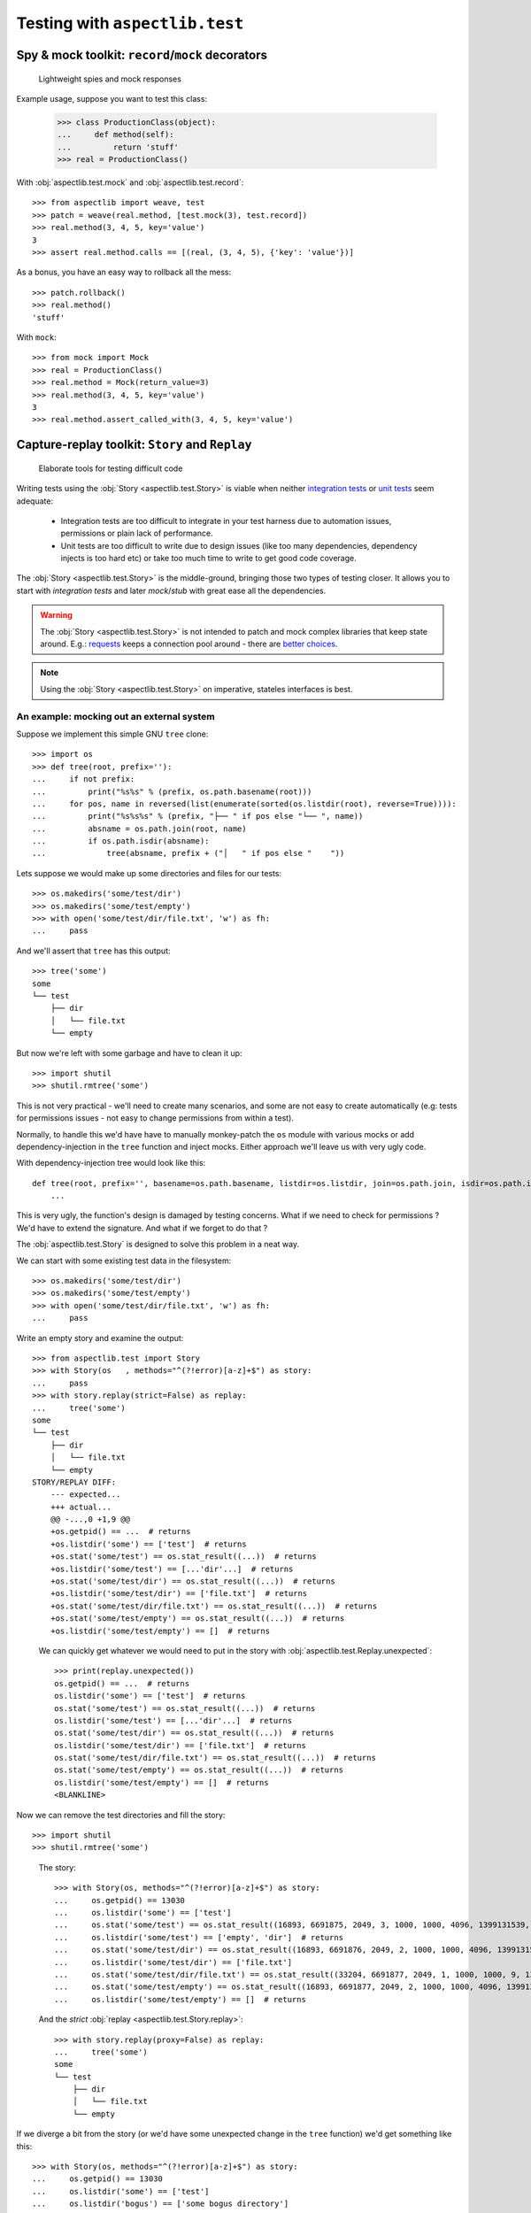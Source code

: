 ===============================
Testing with ``aspectlib.test``
===============================

Spy & mock toolkit: ``record``/``mock`` decorators
==================================================

.. highlights::

    Lightweight spies and mock responses


Example usage, suppose you want to test this class:

    >>> class ProductionClass(object):
    ...     def method(self):
    ...         return 'stuff'
    >>> real = ProductionClass()

With :obj:`aspectlib.test.mock` and :obj:`aspectlib.test.record`::

    >>> from aspectlib import weave, test
    >>> patch = weave(real.method, [test.mock(3), test.record])
    >>> real.method(3, 4, 5, key='value')
    3
    >>> assert real.method.calls == [(real, (3, 4, 5), {'key': 'value'})]

As a bonus, you have an easy way to rollback all the mess::

    >>> patch.rollback()
    >>> real.method()
    'stuff'

With ``mock``::

    >>> from mock import Mock
    >>> real = ProductionClass()
    >>> real.method = Mock(return_value=3)
    >>> real.method(3, 4, 5, key='value')
    3
    >>> real.method.assert_called_with(3, 4, 5, key='value')

Capture-replay toolkit: ``Story`` and ``Replay``
================================================

.. highlights::

    Elaborate tools for testing difficult code

Writing tests using the :obj:`Story <aspectlib.test.Story>` is viable when neither `integration tests
<http://en.wikipedia.org/wiki/Integration_testing>`_ or `unit tests <http://en.wikipedia.org/wiki/Unit_testing>`_ seem
adequate:

    * Integration tests are too difficult to integrate in your test harness due to automation issues, permissions or
      plain lack of performance.
    * Unit tests are too difficult to write due to design issues (like too many dependencies, dependency injects is too
      hard etc) or take too much time to write to get good code coverage.

The :obj:`Story <aspectlib.test.Story>` is the middle-ground, bringing those two types of testing closer. It allows you
to start with `integration tests` and later `mock`/`stub` with great ease all the dependencies.

.. warning::

    The :obj:`Story <aspectlib.test.Story>` is not intended to patch and mock complex libraries that keep state around.
    E.g.: `requests <https://pypi.python.org/pypi/requests>`_ keeps a connection pool around - there are `better
    <https://pypi.python.org/pypi/httmock>`_ `choices <https://pypi.python.org/pypi/requests-testadapter>`_.

.. note::

    Using the :obj:`Story <aspectlib.test.Story>` on imperative, stateles interfaces is best.

An example: mocking out an external system
------------------------------------------

Suppose we implement this simple GNU ``tree`` clone::

    >>> import os
    >>> def tree(root, prefix=''):
    ...     if not prefix:
    ...         print("%s%s" % (prefix, os.path.basename(root)))
    ...     for pos, name in reversed(list(enumerate(sorted(os.listdir(root), reverse=True)))):
    ...         print("%s%s%s" % (prefix, "├── " if pos else "└── ", name))
    ...         absname = os.path.join(root, name)
    ...         if os.path.isdir(absname):
    ...             tree(absname, prefix + ("│   " if pos else "    "))

Lets suppose we would make up some directories and files for our tests::

    >>> os.makedirs('some/test/dir')
    >>> os.makedirs('some/test/empty')
    >>> with open('some/test/dir/file.txt', 'w') as fh:
    ...     pass

And we'll assert that ``tree`` has this output::

    >>> tree('some')
    some
    └── test
        ├── dir
        │   └── file.txt
        └── empty

But now we're left with some garbage and have to clean it up::

    >>> import shutil
    >>> shutil.rmtree('some')

This is not very practical - we'll need to create many scenarios, and some are not easy to create automatically (e.g:
tests for permissions issues - not easy to change permissions from within a test).

Normally, to handle this we'd have have to manually monkey-patch the ``os`` module with various mocks or add
dependency-injection in the ``tree`` function and inject mocks. Either approach we'll leave us with very ugly code.

With dependency-injection tree would look like this::

    def tree(root, prefix='', basename=os.path.basename, listdir=os.listdir, join=os.path.join, isdir=os.path.isdir):
        ...

This is very ugly, the function's design is damaged by testing concerns. What if we need to check for permissions ? We'd
have to extend the signature. And what if we forget to do that ?

The :obj:`aspectlib.test.Story` is designed to solve this problem in a neat way.

We can start with some existing test data in the filesystem::

    >>> os.makedirs('some/test/dir')
    >>> os.makedirs('some/test/empty')
    >>> with open('some/test/dir/file.txt', 'w') as fh:
    ...     pass

Write an empty story and examine the output::

        >>> from aspectlib.test import Story
        >>> with Story(os   , methods="^(?!error)[a-z]+$") as story:
        ...     pass
        >>> with story.replay(strict=False) as replay:
        ...     tree('some')
        some
        └── test
            ├── dir
            │   └── file.txt
            └── empty
        STORY/REPLAY DIFF:
            --- expected...
            +++ actual...
            @@ -...,0 +1,9 @@
            +os.getpid() == ...  # returns
            +os.listdir('some') == ['test']  # returns
            +os.stat('some/test') == os.stat_result((...))  # returns
            +os.listdir('some/test') == [...'dir'...]  # returns
            +os.stat('some/test/dir') == os.stat_result((...))  # returns
            +os.listdir('some/test/dir') == ['file.txt']  # returns
            +os.stat('some/test/dir/file.txt') == os.stat_result((...))  # returns
            +os.stat('some/test/empty') == os.stat_result((...))  # returns
            +os.listdir('some/test/empty') == []  # returns

..

    We can quickly get whatever we would need to put in the story with :obj:`aspectlib.test.Replay.unexpected`::

        >>> print(replay.unexpected())
        os.getpid() == ...  # returns
        os.listdir('some') == ['test']  # returns
        os.stat('some/test') == os.stat_result((...))  # returns
        os.listdir('some/test') == [...'dir'...]  # returns
        os.stat('some/test/dir') == os.stat_result((...))  # returns
        os.listdir('some/test/dir') == ['file.txt']  # returns
        os.stat('some/test/dir/file.txt') == os.stat_result((...))  # returns
        os.stat('some/test/empty') == os.stat_result((...))  # returns
        os.listdir('some/test/empty') == []  # returns
        <BLANKLINE>

Now we can remove the test directories and fill the story::

    >>> import shutil
    >>> shutil.rmtree('some')

..

    The story::

        >>> with Story(os, methods="^(?!error)[a-z]+$") as story:
        ...     os.getpid() == 13030
        ...     os.listdir('some') == ['test']
        ...     os.stat('some/test') == os.stat_result((16893, 6691875, 2049, 3, 1000, 1000, 4096, 1399131539, 1399131539, 1399131539))
        ...     os.listdir('some/test') == ['empty', 'dir']  # returns
        ...     os.stat('some/test/dir') == os.stat_result((16893, 6691876, 2049, 2, 1000, 1000, 4096, 1399131539, 1399131539, 1399131539))
        ...     os.listdir('some/test/dir') == ['file.txt']
        ...     os.stat('some/test/dir/file.txt') == os.stat_result((33204, 6691877, 2049, 1, 1000, 1000, 9, 1399131539, 1399131539, 1399131539))
        ...     os.stat('some/test/empty') == os.stat_result((16893, 6691877, 2049, 2, 1000, 1000, 4096, 1399132977, 1399132977, 1399132977))  # returns
        ...     os.listdir('some/test/empty') == []  # returns

    And the `strict` :obj:`replay <aspectlib.test.Story.replay>`::

        >>> with story.replay(proxy=False) as replay:
        ...     tree('some')
        some
        └── test
            ├── dir
            │   └── file.txt
            └── empty


If we diverge a bit from the story (or we'd have some unexpected change in the ``tree`` function) we'd get something
like this::

    >>> with Story(os, methods="^(?!error)[a-z]+$") as story:
    ...     os.getpid() == 13030
    ...     os.listdir('some') == ['test']
    ...     os.listdir('bogus') == ['some bogus directory']
    ...     os.stat('some/test') == os.stat_result((16893, 6691875, 2049, 3, 1000, 1000, 4096, 1399131539, 1399131539, 1399131539))
    ...     os.listdir('some/test') == ['empty', 'dir']  # returns
    ...     os.stat('some/test/dir') == os.stat_result((16893, 6691876, 2049, 2, 1000, 1000, 4096, 1399131539, 1399131539, 1399131539))
    ...     os.listdir('some/test/dir') == ['file.txt']
    ...     os.stat('some/test/dir/file.txt') == os.stat_result((33204, 6691877, 2049, 1, 1000, 1000, 9, 1399131539, 1399131539, 1399131539))
    ...     os.stat('some/test/empty') == os.stat_result((16893, 6691877, 2049, 2, 1000, 1000, 4096, 1399132977, 1399132977, 1399132977))  # returns
    ...     os.listdir('some/test/empty') == []  # returns
    >>> with story.replay(proxy=False) as replay:
    ...     tree('some')
    Traceback (most recent call last):
    ...
    AssertionError: --- expected...
    +++ actual...
    @@ -...,6 +1,5 @@
     os.getpid() == 13030  # returns
     os.listdir('some') == ['test']  # returns
    -os.listdir('bogus') == ['some bogus directory']  # returns
     os.stat('some/test') == os.stat_result((16893, 6691875, 2049, 3, 1000, 1000, 4096, 1399131539, 1399131539, 1399131539))  # returns
     os.listdir('some/test') == [...'dir'...]  # returns
     os.stat('some/test/dir') == os.stat_result((16893, 6691876, 2049, 2, 1000, 1000, 4096, 1399131539, 1399131539, 1399131539))  # returns
    <BLANKLINE>
